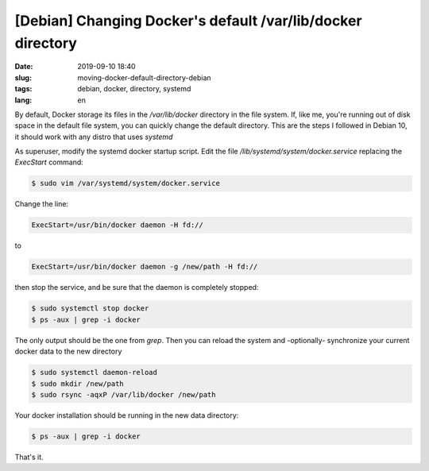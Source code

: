 [Debian] Changing Docker's default /var/lib/docker directory
============================================================

:date: 2019-09-10 18:40
:slug: moving-docker-default-directory-debian
:tags: debian, docker, directory, systemd
:lang: en


By default, Docker storage its files in the `/var/lib/docker` directory in the file system. If, like me, you're running out of disk space in the default file system, you can quickly change the default directory. This are the steps I followed in Debian 10, it should work with any distro that uses `systemd`

As superuser, modify the systemd docker startup script. Edit the file `/lib/systemd/system/docker.service` replacing the `ExecStart` command:

.. code-block:: bash

   $ sudo vim /var/systemd/system/docker.service

Change the line:

.. code-block:: bash

   ExecStart=/usr/bin/docker daemon -H fd://

to

.. code-block:: bash

   ExecStart=/usr/bin/docker daemon -g /new/path -H fd://

then stop the service, and be sure that the daemon is completely stopped:

.. code-block:: bash

   $ sudo systemctl stop docker
   $ ps -aux | grep -i docker

The only output should be the one from `grep`. Then you can reload the system and -optionally- synchronize your current docker data to the new directory

.. code-block:: bash

   $ sudo systemctl daemon-reload
   $ sudo mkdir /new/path
   $ sudo rsync -aqxP /var/lib/docker /new/path

Your docker installation should be running in the new data directory:

.. code-block:: bash

   $ ps -aux | grep -i docker


That's it.
